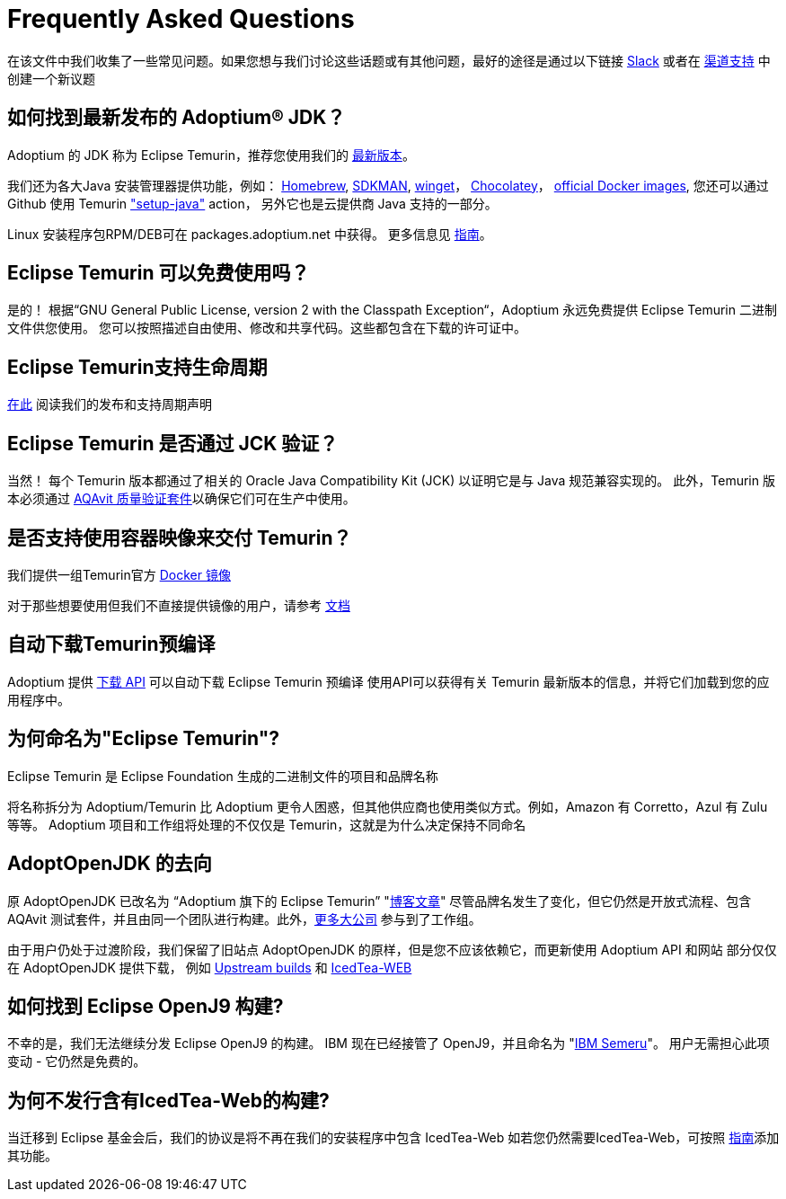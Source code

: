= Frequently Asked Questions
:page-authors: zdtsw, gdams, tellison

在该文件中我们收集了一些常见问题。如果您想与我们讨论这些话题或有其他问题，最好的途径是通过以下链接
https://adoptium.net/slack.html[Slack] 或者在
https://github.com/adoptium/adoptium-support[渠道支持] 中创建一个新议题

== 如何找到最新发布的 Adoptium(R) JDK？

Adoptium 的 JDK 称为 Eclipse Temurin，推荐您使用我们的 https://adoptium.net/temurin/releases/[最新版本]。

我们还为各大Java 安装管理器提供功能，例如：
https://formulae.brew.sh/cask/temurin[Homebrew], 
https://sdkman.io/[SDKMAN],
https://github.com/microsoft/winget-cli[winget]， 
https://chocolatey.org/[Chocolatey]，
https://hub.docker.com/_/eclipse-temurin[official Docker images],
您还可以通过 Github 使用 Temurin https://github.com/marketplace/actions/setup-java-jdk#basic["setup-java"] action，
另外它也是云提供商 Java 支持的一部分。

Linux 安装程序包RPM/DEB可在 packages.adoptium.net 中获得。 更多信息见 link:/installation/linux[指南]。

== Eclipse Temurin 可以免费使用吗？

是的！ 根据“GNU General Public License, version 2 with the Classpath Exception“，Adoptium 永远免费提供 Eclipse Temurin 二进制文件供您使用。
您可以按照描述自由使用、修改和共享代码。这些都包含在下载的许可证中。

== Eclipse Temurin支持生命周期

https://adoptium.net/support/[在此] 阅读我们的发布和支持周期声明

== Eclipse Temurin 是否通过 JCK 验证？

当然！ 每个 Temurin 版本都通过了相关的 Oracle Java Compatibility Kit (JCK) 以证明它是与 Java 规范兼容实现的。
此外，Temurin 版本必须通过 link:/aqavit[AQAvit 质量验证套件]以确保它们可在生产中使用。

== 是否支持使用容器映像来交付 Temurin？

我们提供一组Temurin官方 https://hub.docker.com/_/eclipse-temurin[Docker 镜像]

对于那些想要使用但我们不直接提供镜像的用户，请参考 https://adoptium.net/blog/2021/08/using-jlink-in-dockerfiles/[文档]

== 自动下载Temurin预编译

Adoptium 提供 https://api.adoptium.net/q/swagger-ui/[下载 API] 可以自动下载 Eclipse Temurin 预编译
使用API可以获得有关 Temurin 最新版本的信息，并将它们加载到您的应用程序中。

== 为何命名为"Eclipse Temurin"?
Eclipse Temurin 是 Eclipse Foundation 生成的二进制文件的项目和品牌名称

将名称拆分为 Adoptium/Temurin 比 Adoptium 更令人困惑，但其他供应商也使用类似方式。例如，Amazon 有 Corretto，Azul 有 Zulu 等等。
Adoptium 项目和工作组将处理的不仅仅是 Temurin，这就是为什么决定保持不同命名

== AdoptOpenJDK 的去向

原 AdoptOpenJDK 已改名为 “Adoptium 旗下的 Eclipse Temurin” "https://adoptium.net/blog/2021/08/adoptium-celebrates-first-release/[博客文章]"
尽管品牌名发生了变化，但它仍然是开放式流程、包含 AQAvit 测试套件，并且由同一个团队进行构建。此外，link:/members[更多大公司] 参与到了工作组。

由于用户仍处于过渡阶段，我们保留了旧站点 AdoptOpenJDK 的原样，但是您不应该依赖它，而更新使用 Adoptium API 和网站
部分仅仅在 AdoptOpenJDK 提供下载， 例如 https://adoptopenjdk.net/upstream.html[Upstream builds] 和 https://adoptopenjdk.net/icedtea-web.html[IcedTea-WEB]

== 如何找到 Eclipse OpenJ9 构建?

不幸的是，我们无法继续分发 Eclipse OpenJ9 的构建。 
IBM 现在已经接管了 OpenJ9，并且命名为 "https://developer.ibm.com/languages/java/semeru-runtimes/[IBM Semeru]"。
用户无需担心此项变动 - 它仍然是免费的。

== 为何不发行含有IcedTea-Web的构建?

当迁移到 Eclipse 基金会后，我们的协议是将不再在我们的安装程序中包含 IcedTea-Web
如若您仍然需要IcedTea-Web，可按照 https://blog.adoptopenjdk.net/2018/10/using-icedtea-web-browser-plug-in-with-adoptopenjdk/[指南]添加其功能。
